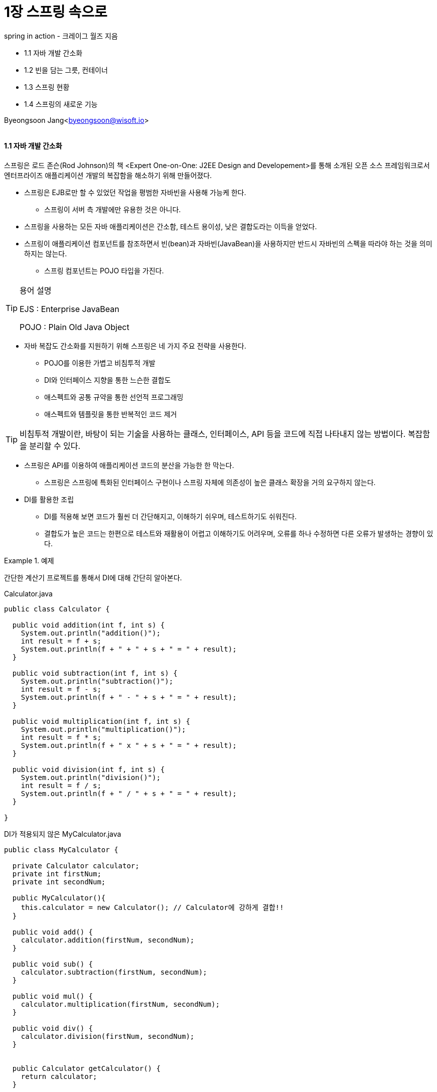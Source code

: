 = 1장 스프링 속으로

:icons: font
:Author: Byeongsoon Jang
:Email: byeongsoon@wisoft.io
:Date: 2018.08.06
:Revision: 1.0

spring in action - 크레이그 월즈 지음

* 1.1 자바 개발 간소화
* 1.2 빈을 담는 그릇, 컨테이너
* 1.3 스프링 현황
* 1.4 스프링의 새로운 기능

Byeongsoon Jang<byeongsoon@wisoft.io>

|===
|===

==== 1.1 자바 개발 간소화

스프링은 로드 존슨(Rod Johnson)의 책 <Expert One-on-One: J2EE Design and Developement>를 통해 소개된 오픈 소스 프레임워크로서 엔터프라이즈 애플리케이션 개발의 복잡함을 해소하기 위해 만들어졌다.

* 스프링은 EJB로만 할 수 있었던 작업을 평범한 자바빈을 사용해 가능케 한다.
** 스프링이 서버 측 개발에만 유용한 것은 아니다.
* 스프링을 사용하는 모든 자바 애플리케이션은 간소함, 테스트 용이성, 낮은 결합도라는 이득을 얻었다.
* 스프링이 애플리케이션 컴포넌트를 참조하면서 빈(bean)과 자바빈(JavaBean)을 사용하지만 반드시 자바빈의 스펙을 따라야 하는 것을 의미하지는 않는다.
** 스프링 컴포넌트는 POJO 타입을 가진다.

[TIP]
====
용어 설명

EJS : Enterprise JavaBean

POJO : Plain Old Java Object
====

* 자바 복잡도 간소화를 지원하기 위해 스프링은 네 가지 주요 전략을 사용한다.
** POJO를 이용한 가볍고 비침투적 개발
** DI와 인터페이스 지향을 통한 느슨한 결합도
** 애스펙트와 공통 규약을 통한 선언적 프로그래밍
** 애스펙트와 템플릿을 통한 반복적인 코드 제거

[TIP]
====
비침투적 개발이란, 바탕이 되는 기술을 사용하는 클래스, 인터페이스, API 등을 코드에 직접 나타내지 않는 방법이다.
복잡함을 분리할 수 있다.
====

* 스프링은 API를 이용하여 애플리케이션 코드의 분산을 가능한 한 막는다.
** 스프링은 스프링에 특화된 인터페이스 구현이나 스프링 자체에 의존성이 높은 클래스 확장을 거의 요구하지 않는다.

* DI를 활용한 조립
** DI를 적용해 보면 코드가 훨씬 더 간단해지고, 이해하기 쉬우며, 테스트하기도 쉬워진다.
** 결합도가 높은 코드는 한편으로 테스트와 재활용이 어렵고 이해하기도 어려우며, 오류를 하나 수정하면 다른 오류가 발생하는 경향이 있다.

.예제
====

간단한 계산기 프로젝트를 통해서 DI에 대해 간단히 알아본다.

.Calculator.java
[source, java]
----
public class Calculator {

  public void addition(int f, int s) {
    System.out.println("addition()");
    int result = f + s;
    System.out.println(f + " + " + s + " = " + result);
  }

  public void subtraction(int f, int s) {
    System.out.println("subtraction()");
    int result = f - s;
    System.out.println(f + " - " + s + " = " + result);
  }

  public void multiplication(int f, int s) {
    System.out.println("multiplication()");
    int result = f * s;
    System.out.println(f + " x " + s + " = " + result);
  }

  public void division(int f, int s) {
    System.out.println("division()");
    int result = f / s;
    System.out.println(f + " / " + s + " = " + result);
  }

}
----

.DI가 적용되지 않은 MyCalculator.java
[source, java]
----
public class MyCalculator {

  private Calculator calculator;
  private int firstNum;
  private int secondNum;

  public MyCalculator(){
    this.calculator = new Calculator(); // Calculator에 강하게 결합!!
  }

  public void add() {
    calculator.addition(firstNum, secondNum);
  }

  public void sub() {
    calculator.subtraction(firstNum, secondNum);
  }

  public void mul() {
    calculator.multiplication(firstNum, secondNum);
  }

  public void div() {
    calculator.division(firstNum, secondNum);
  }


  public Calculator getCalculator() {
    return calculator;
  }

  public int getFirstNum() {
    return firstNum;
  }

  public int getSecondNum() {
    return secondNum;
  }

  public void setCalculator(Calculator calculator) {
    this.calculator = calculator;
  }

  public void setFirstNum(int firstNum) {
    this.firstNum = firstNum;
  }

  public void setSecondNum(int secondNum) {
    this.secondNum = secondNum;
  }

}
----

====

* 애플리케이션 컴포넌트 간의 관계를 정리하는 것을 와이어링(wiring)이라고 한다.
** 스프링에서 컴포넌트를 와이어링 하는 방법은 여러 가지가 있지만 일반적인 방법은 xml을 이용하는 방법이다.

* 자세한 내용은 2장에서 스프링이 빈을 와이어링하는 또 다른 방법과 스프링이 자동으로 빈을 찾고 빈의 관계를 생성하는 방법을 살펴본다.

* 애스펙트 지향 프로그래밍은 애플리케이션 전체에 걸쳐 사용되는 기능을 재사용할 수 있는 컴포넌트에 담는다.

* AOP는 시스템 서비스를 모듈화해서 컴포넌트에 선언적으로 적용한다.

.AOP 예시
[source, xml]
----
<bean id="aopTest" class="wisoft.io.AOPTest"/>

  <aop:config>
      <aop:aspect id="calculatorAOP" ref="aopTest">
          <aop:pointcut id="aopPointCut" expression="execution(public * wisoft.io.MyCalculator.*(..))"/>
          <aop:around method="calculatorBefore" pointcut-ref="aopPointCut" />

          <aop:before method="calculatorBefore" pointcut-ref="aopPointCut"/>

          <aop:after method="caculatorAfter" pointcut-ref="aopPointCut"/>
      </aop:aspect>
  </aop:config>
----

==== 1.2 빈을 담는 그릇, 컨테이너

* 스프링 기반 애플리케이션에서는 스프링 컨테이너 안에서 객체가 태어나고, 자라고, 소멸한다.
** 스프링 컨테이너는 객체를 생성하고 서로 엮어주고, 이들의 전체 생명주기를 관리한다.

* 스프링 컨테이너는 여러 가지가 있다.
** 여러 컨테이너 구현체가 존재하며, 이들은 크게 두 가지로 분류된다.
*** 빈 팩토리 : DI에 대한 기본적인 지원을 제공하는 가장 단순한 컨테이너 이다.
*** 애플리케이션 컨텍스트 : 빈 팩토리를 확장해 프로퍼티 파일에 텍스트 메시지를 읽고 해당 이벤트 리스너에 대한 애플리케이션 이벤트 발행 같은 애플리케이션 프레임워크 서비스를 제공하는 컨테이너다.

==== 1.3 스프링 현황

* 스프링 프레임워크는 스프링이 자바 개발을 쉽게 할 수 있는 여러 가지 방법을 제공한다.
** 스프링 모듈
*** 코어 스프링 컨테이너
*** 스프링의 AOP 모듈
*** 데이터 액세스와 통합
*** 웹과 리모팅
*** 인스트루멘테이션
*** 테스팅

** 스프링 포트폴리오 - 스프링 포트폴리오에는 코어 스프링 프레임워크와 서로 연관되어 구축된 다양한 프레임워크와 라이브러리가 있다.
*** 스프링 웹 플로
*** 스프링 웹 서비스
*** 스프링 시큐리티
*** 스프링 인티그레이션
*** 스프링 배치
*** 스프링 데이터
*** 스프링 소셜
*** 스프링 모바일
*** 안드로이드용 스프링
*** 스프링 부트

==== 1.4 스프링의 새로운 기능

스프링의 새로운 기능은 책을 참고하거나
link:https://spring.io/[여기]를 참고.
